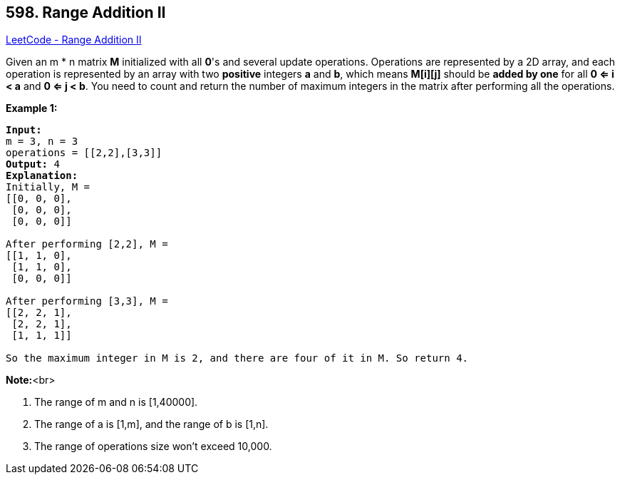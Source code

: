 == 598. Range Addition II

https://leetcode.com/problems/range-addition-ii/[LeetCode - Range Addition II]

Given an m * n matrix *M* initialized with all *0*'s and several update operations.
Operations are represented by a 2D array, and each operation is represented by an array with two *positive* integers *a* and *b*, which means *M[i][j]* should be *added by one* for all *0 <= i < a* and *0 <= j < b*. 
You need to count and return the number of maximum integers in the matrix after performing all the operations.

*Example 1:*


[subs="verbatim,quotes,macros"]
----
*Input:* 
m = 3, n = 3
operations = [[2,2],[3,3]]
*Output:* 4
*Explanation:* 
Initially, M = 
[[0, 0, 0],
 [0, 0, 0],
 [0, 0, 0]]

After performing [2,2], M = 
[[1, 1, 0],
 [1, 1, 0],
 [0, 0, 0]]

After performing [3,3], M = 
[[2, 2, 1],
 [2, 2, 1],
 [1, 1, 1]]

So the maximum integer in M is 2, and there are four of it in M. So return 4.
----


*Note:*<br>

. The range of m and n is [1,40000].
. The range of a is [1,m], and the range of b is [1,n].
. The range of operations size won't exceed 10,000.


